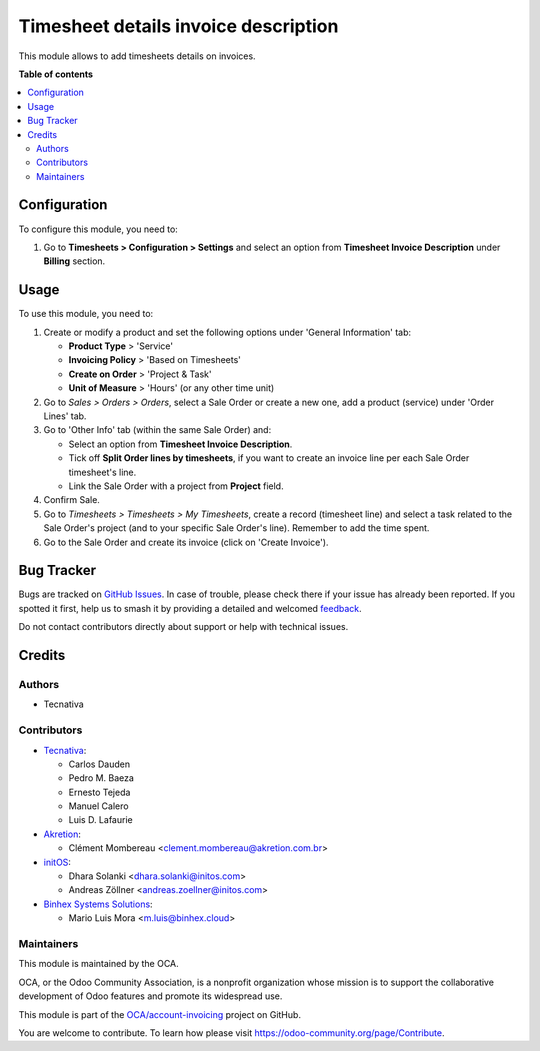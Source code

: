 =====================================
Timesheet details invoice description
=====================================

.. 
   !!!!!!!!!!!!!!!!!!!!!!!!!!!!!!!!!!!!!!!!!!!!!!!!!!!!
   !! This file is generated by oca-gen-addon-readme !!
   !! changes will be overwritten.                   !!
   !!!!!!!!!!!!!!!!!!!!!!!!!!!!!!!!!!!!!!!!!!!!!!!!!!!!
   !! source digest: sha256:141605f4388e84e0ba7995f6f28b6419bdc91685d7bfc7cd5623a9a24c29e6e3
   !!!!!!!!!!!!!!!!!!!!!!!!!!!!!!!!!!!!!!!!!!!!!!!!!!!!

.. |badge1| image:: https://img.shields.io/badge/maturity-Beta-yellow.png
    :target: https://odoo-community.org/page/development-status
    :alt: Beta
.. |badge2| image:: https://img.shields.io/badge/licence-AGPL--3-blue.png
    :target: http://www.gnu.org/licenses/agpl-3.0-standalone.html
    :alt: License: AGPL-3
.. |badge3| image:: https://img.shields.io/badge/github-OCA%2Faccount--invoicing-lightgray.png?logo=github
    :target: https://github.com/OCA/account-invoicing/tree/17.0/sale_timesheet_invoice_description
    :alt: OCA/account-invoicing
.. |badge4| image:: https://img.shields.io/badge/weblate-Translate%20me-F47D42.png
    :target: https://translation.odoo-community.org/projects/account-invoicing-17-0/account-invoicing-17-0-sale_timesheet_invoice_description
    :alt: Translate me on Weblate
.. |badge5| image:: https://img.shields.io/badge/runboat-Try%20me-875A7B.png
    :target: https://runboat.odoo-community.org/builds?repo=OCA/account-invoicing&target_branch=17.0
    :alt: Try me on Runboat

|badge1| |badge2| |badge3| |badge4| |badge5|

This module allows to add timesheets details on invoices.

**Table of contents**

.. contents::
   :local:

Configuration
=============

To configure this module, you need to:

1. Go to **Timesheets > Configuration > Settings** and select an option
   from **Timesheet Invoice Description** under **Billing** section.

Usage
=====

To use this module, you need to:

1. Create or modify a product and set the following options under
   'General Information' tab:

   -  **Product Type** > 'Service'
   -  **Invoicing Policy** > 'Based on Timesheets'
   -  **Create on Order** > 'Project & Task'
   -  **Unit of Measure** > 'Hours' (or any other time unit)

2. Go to *Sales > Orders > Orders*, select a Sale Order or create a new
   one, add a product (service) under 'Order Lines' tab.
3. Go to 'Other Info' tab (within the same Sale Order) and:

   -  Select an option from **Timesheet Invoice Description**.
   -  Tick off **Split Order lines by timesheets**, if you want to
      create an invoice line per each Sale Order timesheet's line.
   -  Link the Sale Order with a project from **Project** field.

4. Confirm Sale.
5. Go to *Timesheets > Timesheets > My Timesheets*, create a record
   (timesheet line) and select a task related to the Sale Order's
   project (and to your specific Sale Order's line). Remember to add the
   time spent.
6. Go to the Sale Order and create its invoice (click on 'Create
   Invoice').

Bug Tracker
===========

Bugs are tracked on `GitHub Issues <https://github.com/OCA/account-invoicing/issues>`_.
In case of trouble, please check there if your issue has already been reported.
If you spotted it first, help us to smash it by providing a detailed and welcomed
`feedback <https://github.com/OCA/account-invoicing/issues/new?body=module:%20sale_timesheet_invoice_description%0Aversion:%2017.0%0A%0A**Steps%20to%20reproduce**%0A-%20...%0A%0A**Current%20behavior**%0A%0A**Expected%20behavior**>`_.

Do not contact contributors directly about support or help with technical issues.

Credits
=======

Authors
-------

* Tecnativa

Contributors
------------

-  `Tecnativa <https://www.tecnativa.com>`__:

   -  Carlos Dauden
   -  Pedro M. Baeza
   -  Ernesto Tejeda
   -  Manuel Calero
   -  Luis D. Lafaurie

-  `Akretion <https://www.akretion.com>`__:

   -  Clément Mombereau <clement.mombereau@akretion.com.br>

-  `initOS <https://www.initos.com>`__:

   -  Dhara Solanki <dhara.solanki@initos.com>
   -  Andreas Zöllner <andreas.zoellner@initos.com>

-  `Binhex Systems Solutions <https://binhex.cloud>`__:

   -  Mario Luis Mora <m.luis@binhex.cloud>

Maintainers
-----------

This module is maintained by the OCA.

.. image:: https://odoo-community.org/logo.png
   :alt: Odoo Community Association
   :target: https://odoo-community.org

OCA, or the Odoo Community Association, is a nonprofit organization whose
mission is to support the collaborative development of Odoo features and
promote its widespread use.

This module is part of the `OCA/account-invoicing <https://github.com/OCA/account-invoicing/tree/17.0/sale_timesheet_invoice_description>`_ project on GitHub.

You are welcome to contribute. To learn how please visit https://odoo-community.org/page/Contribute.
